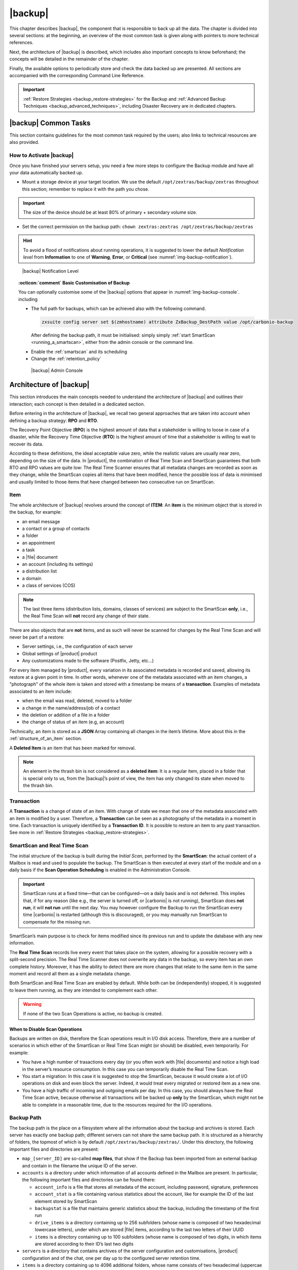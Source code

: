 .. todos in this file:

   * verify all CLI commands mentioned in text (not zextras backup
     [...] ones!)

   * make new screenshots if necessary

   * check how to replace all occurrences of Zimlet / Administration
     Zimlet

.. _backup-mod:

==========
 |backup|
==========

This chapter describes |backup|, the component that is responsible to
back up all the data. The chapter is divided into several sections: at
the beginning, an overview of the most common task is given along with
pointers to more technical references.

Next, the architecture of |backup| is described, which includes
also important concepts to know beforehand; the concepts will be
detailed in the remainder of the chapter.

Finally, the available options to periodically store and check the data
backed up are presented. All sections are accompanied with the
corresponding Command Line Reference.

.. important:: :ref:`Restore Strategies <backup_restore-strategies>` for the
   Backup and :ref:`Advanced Backup Techniques <backup_advanced_techniques>`,
   including Disaster Recovery are in dedicated chapters.

.. _carbonio_backup_common_tasks:

|backup| Common Tasks
=====================

This section contains guidelines for the most common task required by
the users; also links to technical resources are also provided.

.. _init-carbonio-backup:

How to Activate |backup|
------------------------

Once you have finished your servers setup, you need a few more steps to
configure the Backup module and have all your data automatically backed
up.

-  Mount a storage device at your target location. We use the default
   ``/opt/zextras/backup/zextras`` throughout this section; remember to
   replace it with the path you chose.

.. important:: The size of the device should be at least 80% of
   primary + secondary volume size.

-  Set the correct permission on the backup path: ``chown zextras:zextras
   /opt/zextras/backup/zextras``

.. hint:: To avoid a flood of notifications about running operations,
   it is suggested to lower the default *Notification level* from
   **Information** to one of **Warning**, **Error**, or **Critical**
   (see :numref:`img-backup-notification`).

.. _img-backup-notification:

.. figure:: /img/backup/notification-level.png
   :alt: |backup| Notification Level
   :width: 95%

   |backup| Notification Level

.. topic:: :octicon:`comment` Basic Customisation of Backup
              
   You can optionally customise some of the |backup| options that
   appear in :numref:`img-backup-console`. including

   - The full path for backups, which can be achieved also with the
     following command.

     .. code:: console

	zxsuite config server set $(zmhostname) attribute ZxBackup_DestPath value /opt/carbonio-backup

     After defining the backup path, it must be initialised: simply
     simply :ref:`start SmartScan <running_a_smartscan>`, either from
     the admin console or the command line.
     
   .. verify this on new interface
      - Backup Zimbra customisations. With this option, configuration and
        other changes made to Zimbra are saved in a separate file named
        ``customizations_dd_mm_yyy#xx_xx.tar.gz``. Here, ``dd_mm_yyy``
        represents the date when the backup was created, while ``xx_xx``
        is an identifier. The archive contains the full configuration of
        zimbra: crontab, nginx webserver, postfix and antivirus, LDAP
        connection, Zimbra templates, and more.

   - Enable the :ref:`smartscan` and its scheduling

   - Change the :ref:`retention_policy`

     
   .. _img-backup-console:

   .. figure:: /img/backup/ui.png
      :alt: |backup| Admin Console
      :width: 95%

      |backup| Admin Console


.. _backup-architecture:

Architecture of |backup|
==============================

This section introduces the main concepts needed to understand the
architecture of |backup| and outlines their interaction; each
concept is then detailed in a dedicated section.

Before entering in the architecture of |backup|, we recall two
general approaches that are taken into account when defining a backup
strategy: **RPO** and **RTO**.

The Recovery Point Objective (**RPO**) is the highest amount of data
that a stakeholder is willing to loose in case of a disaster, while the
Recovery Time Objective (**RTO**) is the highest amount of time that a
stakeholder is willing to wait to recover its data.

According to these definitions, the ideal acceptable value zero, while
the realistic values are usually near zero, depending on the size of the
data. In |product|, the combination of Real Time Scan and SmartScan
guarantees that both RTO and RPO values are quite low: The Real Time
Scanner ensures that all metadata changes are recorded as soon as they
change, while the SmartScan copies all items that have been modified,
hence the possible loss of data is minimised and usually limited to
those items that have changed between two consecutive run on SmartScan.

.. _item:

Item
----

The whole architecture of |backup| revolves around the concept of
**ITEM**: An **item** is the minimum object that is stored in the
backup, for example:

-  an email message

-  a contact or a group of contacts

-  a folder

-  an appointment

-  a task

-  a |file| document

-  an account (including its settings)

-  a distribution list

-  a domain

-  a class of services (COS)

.. note:: The last three items (distribution lists, domains, classes
   of services) are subject to the SmartScan **only**, i.e., the Real
   Time Scan will **not** record any change of their state.

There are also objects that are **not** items, and as such will never be
scanned for changes by the Real Time Scan and will never be part of a
restore:

-  Server settings, i.e., the configuration of each server

-  Global settings of |product| product

-  Any customizations made to the software (Postfix, Jetty, etc…​)

For every item managed by |product|, every variation in its
associated metadata is recorded and saved, allowing its restore at a
given point in time. In other words, whenever one of the metadata
associated with an item changes, a "photograph" of the whole item is
taken and stored with a timestamp be means of a **transaction**.
Examples of metadata associated to an item include:

-  when the email was read, deleted, moved to a folder

-  a change in the name/address/job of a contact

-  the deletion or addition of a file in a folder

-  the change of status of an item (e.g, an account)

Technically, an item is stored as a **JSON** Array containing all
changes in the item’s lifetime. More about this in the
:ref:`structure_of_an_item` section.

A **Deleted Item** is an item that has been marked for removal.

.. note:: An element in the thrash bin is not considered as a
   **deleted item**: It is a regular item, placed in a folder that is
   special only to us, from the |backup|’s point of view, the
   item has only changed its state when moved to the thrash bin.

.. _transaction:

Transaction
-----------

A **Transaction** is a change of state of an item. With change of
state we mean that one of the metadata associated with an item is
modified by a user. Therefore, a **Transaction** can be seen as a
photography of the metadata in a moment in time. Each transaction is
uniquely identified by a **Transaction ID**. It is possible to restore
an item to any past transaction. See more in :ref:`Restore Strategies
<backup_restore-strategies>`.

.. _smartscan_and_real_time_scan:

SmartScan and Real Time Scan
----------------------------

The initial structure of the backup is built during the *Initial Scan*,
performed by the **SmartScan**: the actual content of a Mailbox is read
and used to populate the backup. The SmartScan is then executed at every
start of the module and on a daily basis if the **Scan Operation
Scheduling** is enabled in the Administration Console.

.. important:: SmartScan runs at a fixed time—​that can be
   configured—​on a daily basis and is not deferred. This implies that,
   if for any reason (like e.g., the server is turned off, or |carbonio|
   is not running), SmartScan does **not run**, it will **not run**
   until the next day. You may however configure the Backup to run the
   SmartScan every time |carbonio| is restarted (although this is
   discouraged), or you may manually run SmartScan to compensate for
   the missing run.

SmartScan’s main purpose is to check for items modified since its
previous run and to update the database with any new information.

The **Real Time Scan** records live every event that takes place on the
system, allowing for a possible recovery with a split-second precision.
The Real Time Scanner does not overwrite any data in the backup, so
every item has an own complete history. Moreover, it has the ability to
detect there are more changes that relate to the same item in the same
moment and record all them as a single metadata change.

Both SmartScan and Real Time Scan are enabled by default. While both can
be (independently) stopped, it is suggested to leave them running, as
they are intended to complement each other.

.. warning:: If none of the two Scan Operations is active, no backup
   is created.

.. _backup_disable_scans:

When to Disable Scan Operations
~~~~~~~~~~~~~~~~~~~~~~~~~~~~~~~

Backups are written on disk, therefore the Scan operations result in I/O
disk access. Therefore, there are a number of scenarios in which either
of the SmartScan or Real Time Scan might (or should) be disabled, even
temporarily. For example:

-  You have a high number of trasactions every day (or you often work
   with |file| documents) and notice a high load in the server’s resource
   consumption. In this case you can temporarily disable the Real Time
   Scan.

-  You start a migration: In this case it is suggested to stop the
   SmartScan, because it would create a lot of I/O operations on disk
   and even block the server. Indeed, it would treat every migrated or
   restored item as a new one.

-  You have a high traffic of incoming and outgoing emails per day. In
   this case, you should always have the Real Time Scan active, because
   otherwise all transactions will be backed up **only** by the
   SmartScan, which might not be able to complete in a reasonable time,
   due to the resources required for the I/O operations.

.. _backup_path:

Backup Path
-----------

The backup path is the place on a filesystem where all the information
about the backup and archives is stored. Each server has exactly one
backup path; different servers can not share the same backup path. It is
structured as a hierarchy of folders, the topmost of which is by default
``/opt/zextras/backup/zextras/``. Under this directory, the following
important files and directories are present:

-  ``map_[server_ID]`` are so-called **map files**, that show if the
   Backup has been imported from an external backup and contain in the
   filename the unique ID of the server.

-  ``accounts`` is a directory under which information of all accounts
   defined in the Mailbox are present. In particular, the following
   important files and directories can be found there:

   -  ``account_info`` is a file that stores all metadata of the
      account, including password, signature, preferences

   -  ``account_stat`` is a file containing various statistics about the
      account, like for example the ID of the last element stored by
      SmartScan

   -  ``backupstat`` is a file that maintains generic statistics about
      the backup, including the timestamp of the first run

   -  ``drive_items`` is a directory containing up to 256 subfolders
      (whose name is composed of two hexadecimal lowercase letters),
      under which are stored |file| items, according to the last two
      letters of their UUID

   -  ``items`` is a directory containing up to 100 subfolders (whose
      name is composed of two digits, in which items are stored
      according to their ID’s last two digits

-  ``servers`` is a directory that contains archives of the server
   configuration and customisations, |product| configuration and of the
   chat, one per day up to the configured server retention time.

-  ``items`` is a directory containing up to 4096 additional folders,
   whose name consists of two hexadecimal (uppercae and lowercase)
   characters. **Items** in the Mailbox will be stored in the directory
   whose name has the last two characters of their ID.

-  ``id_mapper.log`` is a user object ID mapping and contains a map
   between the original object and the restored object. It is located at
   ``/backup/zextras/accounts/xxxxx-xxxx-xxxx-xxxx-xxxxxxxxxxxx/id_mapper.log``.
   This file is present only in case of an external restore.



.. seealso:: Community Article

   https://community.zextras.com/zextras-backup-path/

   A more in-depth and comprehensive overview of the Backup Path.

.. _setting-backup-path:

Setting the Backup Path
~~~~~~~~~~~~~~~~~~~~~~~

The Backup Path can be set both via GUI and via CLI:

- Via GUI: in the "Backup" section of the |carbonio| Administration
  Console, under "Backup Path".

- Via CLI: using the `zxsuite config server <zxsuite_config_server>`
  command to change the ``ZxBackup_DestPath`` config key.

.. warning:: Backup paths are unique and not reusable. Copying a
   Backup Path to a new server and setting it as its current Backup
   Path will return an error, and forcing this in any way by tampering
   with the backup file will cause corruption of both old and new
   backup data.

.. _retention_policy:

Retention Policy
----------------

The Retention Policy (also retention time) defines after how many days
an object marked for deletion is actually removed from the backup. The
retention policies in the Backup are:

-  **Data retention policy** concerns the single items, defaults to
   **30** days

-  **Account retention policy** refers to the accounts, defaults to
   **30** days

All retention times can be changed; if set to **0** (zero), archives
will be kept forever (**infinite retention**) and the Backup Purge will
not run.

In case an account is deleted and must be restored after the **Data
retention time** has expired, it will be nonetheless possible to recover
all items up to the **Account retention time**, because in that case,
even if all the metadata have been purged, the digest can still contain
the information required to restore the item.

.. _backup_purge:

Backup Purge
------------

The Backup Purge is a cleanup operation that removes from the Backup
Path any deleted item that exceeded the retention time defined by the
**Data Retention Policy** and **Account retention policy**.

.. _coherency_check:

Coherency Check
---------------

The Coherency Check is specifically designed to detect corrupted
metadata and BLOBs and performs a deeper check of a Backup Path than
SmartScan.

While the SmartScan works *incrementally* by only checking items
modified since the last SmartScan run, the **Coherency Check** carries
out a thorough check of all metadata and BLOBs in the Backup Path.

To start a Coherency Check via the CLI, use the `zxsuite backup
doCoherencyCheck <zxsuite_backup_docoherencycheck>` command:

.. code:: console

   zxsuite backup doCoherencyCheck *backup_path* [param VALUE[,VALUE]]

.. seealso:: Community Article

   https://community.zextras.com/coherency-check/

   A detailed analysis of the Coherency Check

.. _how_zextras_backup_works:

How |backup| Works
------------------------

|backup| has been designed to store each and every variation of an
**ITEM**. It is not intended as a system or Operating System backup,
therefore it can work with different OS architecture and |product|
versions.

|backup| allows administrators to create an atomic backup of every
item in the mailbox account and restore different objects on different
accounts or even on different servers.

By default, the default |backup| setting is to save all backup
files in the **local directory** ``/opt/zextras/backup/zextras/``. In
order to be eligible to be used as the Backup Path, a directory must:

-  Be both readable and writable by the ``zextras`` user

-  Use a case sensitive filesystem

.. hint:: You can modify the default setting by using either technique
   shown in section :ref:`setting-backup-path`.

When first started, |backup| launches a SmartScan, to fetch from
the mailbox all data and create the initial backup structure, in which
every item is saved along with all its metadata as a JSON array on a
case sensitive filesystem. After the first start, either the Real Time
Scanner, the SmartScan, or both can be employed to keep the backup
updated and synchronised with the account.

.. _structure_of_an_item:

Structure of an Item
~~~~~~~~~~~~~~~~~~~~

The basic structure of the item is a **JSON Array** that records all the
changes happening during the lifetime of each item, such as information
related to emails (e.g., tags, visibility, email moved to a folder),
contacts, tasks, single folders, groups, or |file| documents, user’s
preferences (e.g., hash of the password, general settings).

To improve performance, only the changes that are needed to restore the
items are recorded: for example is not useful to store the user’s last
login time or the IMAP and Activesync state, because if the account will
be restored on a new one, the values of that attributes would be related
to the old account.

By collecting the timestamp of the transaction, we are able to restore
data at a specific moment of its life.

During the restore, the engine looks at all the transactions valid
evaluating the “start-date” and “end-date” attributes.

The same logic is used to retrieve deleted items: when an item is
deleted we store the timestamp and so, we are able to restore items that
have been deleted within a specific time frame.

Even if the blob associated to the item changes, and consequently its
digest changes too (as happens for |file| Document), the metadata records
the validity of the old and the new digest.

.. _smartscan:

SmartScan
=========

The SmartScan operates only on accounts that have been modified since
the previous SmartScan, hence it can improve the system’s performances
and decrease the scan time exponentially.

By default, a SmartScan is scheduled to be executed each night (if
``Scan Operation Scheduling`` is enabled in the |backup| section of
the Administration Console). Once a week, on a day set by the user, a
Purge is executed together with the SmartScan to clear |backup|’s
datastore from any deleted item that exceeded the retention period.


How Does it Work?
-----------------

The |backup| engine scans all the items on the |carbonio| mailstore,
looking for items modified after the last SmartScan. It updates any
outdated entry and creates any item not yet present in the backup
while flagging as deleted any item found in the backup and not in the
|carbonio| mailstore.

Then, all configuration metadata in the backup are updated, so that
domains, accounts, COSs and server configurations are stored along with
a dump of all configuration.

When LDAP is part of the setup, SmartScan will save in the Backup Path a
compressed LDAP dump that can also be used standalone to restore a
broken LDAP configuration.

.. note:: In case the LDAP backup can not be executed (e.g., because
   the access credential are wrong or invalid, SmartScan will simply
   ignore to back up the LDAP configuration, but will nonetheless save
   a backup of all the remaining configuration

When the  External Restore functionality is active, SmartScan
creates one (daily) archive for each account which include all the
account’s metadata and stores it on the external volume. More
information in section :ref:`backup_on_external_storage`.

.. _when_is_a_smartscan_executed:

When is a SmartScan Executed?
-----------------------------

- When the |backup| module is started.

  .. note:: While it is possible to enable this option, it is
     suggested to leave it disabled, because in certain situations,
     running SmartScan at every module restart can become a
     performance bottleneck, as it has been discussed in section
     :ref:`backup_disable_scans`.

- Daily, if the Scan Operation Scheduling is enabled in the
  Administration Console

- When the Real Time Scanner is re-enabled via the Administration
  Console after being previously disabled

.. _running_a_smartscan:

Running a SmartScan
-------------------

.. grid::
   :gutter: 3

   .. grid-item-card:: Starting the Scan via the Administration Console
      :columns: 6

      To start a SmartScan via the Administration Console,

      -  Open the Administration Console

      -  If a multiserver installation, choose the server on which to run the
         SmartScan

      -  Click  the |backup| tab

      -  Click  :bdg-secondary:`Run Smartscan`

   .. grid-item-card:: Starting the SmartScan via the CLI
      :columns: 6

      To start a SmartScan via the CLI, use the `zxsuite backup
      doSmartScan <zxsuite_backup_doSmartScan>` command:

      .. code:: console

         zxsuite backup doSmartScan *start* [param VALUE[,VALUE]]

.. _checking_the_status_of_a_running_scan:

Checking the Status of a Running Scan
~~~~~~~~~~~~~~~~~~~~~~~~~~~~~~~~~~~~~

Before actually carrying out this check, it is suggested to verify how
many operations are running, to find the correct id. you can do this
by using the `zxsuite backup getAllOperations
<zxsuite_backup_getAllOperations>` command.

.. code:: console

   zxsuite backup getAllOperations [param VALUE[,VALUE]]

To check the status of a running scan via the CLI, use the
`zxsuite backup monitor <zxsuite_backup_monitor>` command:

.. code:: console

   zxsuite backup monitor *operation_uuid* [param VALUE[,VALUE]]

.. _real_time_scan:

Real Time Scan
==============

The Real Time Scan is an engine tightly connected to the Mailbox, which
intercepts all the transactions that take place on each user’s mailbox
and records them with the purpose of maintaining the whole history of an
item for its entire lifetime.

Thanks to the Real Time Scan, it is possible to recover any item at any
point in time.


How Does it Work?
-----------------

The Real Time Scanner reads all the events of the mail server almost
real-time, then it 'replicates' the same operations on its own data
structure, creating items or updating their metadata. No information is
ever overwritten in the backup, so every item has its own complete
history.

.. _managing_the_real_time_scanner:

Managing the Real Time Scanner
------------------------------

.. _enabling_the_real_time_scanner:

Enabling the Real Time Scanner
~~~~~~~~~~~~~~~~~~~~~~~~~~~~~~

.. grid::
   :gutter: 3

   .. grid-item-card:: Via the Administration Console
      :columns: 6

      -  Select the |backup| Tab.

      -  Under Real Time Scanner, press the :bdg-secondary:`Enable` button.

      .. note:: When the Real Time Scanner is enabled for the first time or
         re-enabled after a stop, a SmartScan is required. A warning will be
         displayed after enabling the Real Time Scanner, and you will be
         prompted to start the SmartScan.

      .. _via_the_cli:

   .. grid-item-card:: Via the CLI
      :columns: 6

      To enable the Real Time Scanner via the CLI, the
      ``ZxBackup_RealTimeScanner`` property of the |backup| module must
      be set to ``true``::

         zxsuite config server set $(zmhostname) attribute ZxBackup_RealTimeScanner value TRUE

.. _disabling_the_real_time_scanner:

Disabling the Real Time Scanner
~~~~~~~~~~~~~~~~~~~~~~~~~~~~~~~

.. grid::
   :gutter: 3

   .. grid-item-card:: Via the Administration Console
      :columns: 6

      -  Select the |backup| Tab.

      -  Under Real Time Scanner, press the :bdg-secondary:`Disable` button.

      .. _via_the_cli_2:

   .. grid-item-card:: Via the CLI
      :columns: 6

      To disable the Real Time Scanner via the CLI, the
      ``ZxBackup_RealTimeScanner`` property of the |backup| module must
      be set to ``false``::

        zxsuite config server set $(zmhostname) attribute ZxBackup_RealTimeScanner value FALSE

.. topic:: When Should the Real Time Scanner Be Disabled?

   The only time you should disable the Real Time Scanner is while
   performing an External Restore of multiple domains. This is a
   safety measure to avoid high load on your server. After the import,
   re-enable the Real Time Scanner and perform a SmartScan when
   prompted.

.. _limitations_and_safety_scan:

Limitations and Safety Scan
~~~~~~~~~~~~~~~~~~~~~~~~~~~

The main limitation when restoring data acquired via the Real Time
Scanner is:

- **Emptied Folder** - when a user uses the ``Empty Folder`` button in
  the right-click context menu

In this case, and any time |backup| cannot determine the status of
an item by reading the metadata saved by the Real Time Scan, an Account
Scan on the given account is triggered BEFORE the restore.

This fixes any misaligned data and sanitizes the backed up metadata for
the mailbox.

.. _backup_purge_2:

Backup Purge
============

The Backup Purge is a cleanup operation that removes from the Backup
Path any deleted item that exceeded the retention time defined by the
:ref:`retention_policy`.


How Does it Work?
-----------------

The Purge engine scans the metadata of all the deleted items and when it
finds an item marked for deletion whose last update is older than the
retention time period, it erases it from the backup.

Note however, that if an item BLOB is still referenced by one or more
valid metadata files, due to |backup|’s built-in deduplication,
the BLOB itself will not be deleted.

Customizations backed up by |backup| also follow the Backup
Path’s purge policies. This can be changed in the `|backup|`
section of the Administration Console by unchecking the
:octicon:`tasklist` `Purge old customizations` checkbox.

.. _when_is_a_backup_purge_executed:

When is a Backup Purge Executed?
--------------------------------

-  Weekly, if the Scan Operation Scheduling is enabled in the
   Administration Console

-  When manually started either via the Administration Console or the
   CLI

With **infinite retention** active (i.e., the *Data Retention Policy* is
set to **0**), the Backup Purge will immediately exit since no deleted
item will ever exceed the retention time.

.. _running_a_backup_purge:

Running a Backup Purge
----------------------

.. grid::
   :gutter: 3

   .. grid-item-card:: Via the Administration Console
      :columns: 6

      To start a BackupPurge via the Administration Console:

      - Click the |backup| tab (be sure to have a valid
        license).

      - Click the ``Run Purge`` button in the top-right part of the
        UI.

   .. grid-item-card:: Via the CLI
      :columns: 6

      To start a BackupPurge via the CLI, use the
      `zxsuite backup doPurge <zxsuite_backup_doPurge>` command:

      .. code:: console

         zxsuite backup doPurge [param VALUE[,VALUE]]

.. _checking_the_status_of_a_running_backup_purge:

Checking the Status of a Running Backup Purge
~~~~~~~~~~~~~~~~~~~~~~~~~~~~~~~~~~~~~~~~~~~~~

To check the status of a running Purge via the CLI, use the
`zxsuite backup monitor <zxsuite_backup_monitor>` command:

.. code:: console

   zxsuite backup monitor *operation_uuid* [param VALUE[,VALUE]]

.. _limitations_and_corner_cases_of_the_backup:

Limitations and Corner Cases of the Backup
==========================================

There are a few cases in which the backup is not working correctly. We
discuss those cases here.

1. Restore of an active account on a new account should NOT be done
   using the latest state available. Suppose that a user by mistake
   deletes all of his emails or that for any reason (like e.g., a server
   failure) the emails in an account are lost. The user wants them back
   and asks the admin. If the admin restores the status of the account
   to the **latest state available**, the result is that the new account
   will contain the latest state available, which is an **empty
   account**, since in the latest state the email have already been
   deleted. Therefore, in order to correctly restore the account, it is
   necessary to restore it at a point in time which is **antecedent**
   the emails were deleted.

#. When using the **POP3/POP3S** protocol, if the email client is
   configured to download email messages and delete them immediately
   from the server, these messages may not be included in the backup.
   This does not happen if the |carbonio| Powerstore component is
   installed.

#. When sending an email directly through an SMTP connection (e.g.,
   using a multipurpose device or connecting to the STMP server using
   :command:`telnet`), then that email will not be part of the backup.

#. When sending email using an IMAP/SMTP client, the IMAP client must be
   configured to store the send email in a remote folder (using the IMAP
   STORE command) after the send operation, otherwise the email may not
   be included in the backup.

.. note:: The last two cases do not apply when using a browser to
   connect to the Mailbox. In this case is it the Mailbox that
   contacts the SMTP server to send the email and automatically passes
   the email to :command:`mailboxd`.

.. _troubleshooting_ldap_backup:

Troubleshooting LDAP Backup
===========================

In some cases, when backing up a mailbox server, the backup of only the
LDAP data may fail and completes with a warning::

   Unable to backup LDAP config schema: missing `ldap_root_password` in localconfig.

In this section we provide some suggestions to tackle this problem.

.. _increase_log_verbosity:

Increase Log Verbosity
----------------------

Depending on the mailbox server configuration, a number of log messages
are saved in the log file. In case an LDAP backup fails and the log file
does not report enough messages to identify the root cause of the
failure, a first solution is to increase the **verbosity** of the log
file.
   
.. code:: bash

   zxsuite config server set $(zmhostname) attribute ZxCore_LogLevel value 0

Now, run a backup using the following command (that only backs up the
LDAP data) and check again the log file.

.. code:: bash

   zxsuite --json backup doBackupLDAP start

After the command completes and you have finished analysing the log
file, remember to restore the verbosity to the previous level:

.. code:: bash

   zxsuite config server set $(zmhostname) attribute ZxCore_LogLevel value 1

.. hint:: Increasing log verbosity can prove useful whenever
   troubleshooting a problem or searching for more information about a
   problem.

.. _missing_root_credentials:

Missing root credentials
------------------------

To be able to back up LDAP data, |product| needs to establish a remote
connection to the LDAP server using **LDAP root credentials**.

In particular, the password is saved in the **localconfig**, but
on a mailbox server where the LDAP component is not installed, the
**LDAP root password** is empty. Therefore, the LDAP connection
**fails** with an **invalid credentials error** and the backup of the
LDAP data is not produced.

This situation can be verified by using the following sequence of
commands on a mailbox server:

.. code:: bash

   su - zextras
   source bin/zmshutil
   zmsetvars
   ldapwhoami -x -D $zimbra_ldap_userdn -w $zimbra_ldap_password -H $ldap_master_url

The last command should complete with output

::

   dn:uid=zimbra,cn=admins,cn=zimbra

Now, running the command

.. code:: bash

   ldapwhoami -x -D "cn=config" -w $ldap_root_password -H $ldap_master_url

should output ``dn:cn=config``. If this is **not** the case, then the
LDAP root password is either wrong or not stored in the local
configuration.

To fix the problem, follow this three step procedure.

.. grid::
   :gutter: 3
            
   .. grid-item-card::

      1. Discover the ldap master server.
      ^^^^^^
      .. code:: bash

         zmlocalconfig ldap_master_url

   .. grid-item-card::

      2. Obtain the root password.
      ^^^^^

      Connect to the ldap master server and get the LDAP root password.

      .. code:: bash

         zmlocalconfig -s ldap_root_password

      This command will print on the standard output the LDAP password,
      that you need to store on all mailbox servers on which either
      ``zxsuite`` is running, or LDAP backup is enabled, or both. 

   .. grid-item-card::

      3. Save password on all mailstores.
      ^^^^^^
      
      Execute *on every mailstore* the following commands, in which
      **$LDAPPASSWORD** is the LDAP password obtained in the
      previous step.

      .. code:: bash

         su - zextras
         zmlocalconfig -e -f ldap_root_password="$LDAPPASSWORD"

      Finally, restart the mailbox service to avoid cached credentials problems.

      .. code:: bash

         zmmailboxdctl restart

.. _disable_ldap_backup:

Disable LDAP Backup
-------------------

In case you do not want to backup LDAP data together with |product|
you can disable it entirely. On each mailbox server, to disable LDAP
Backup, run this command.

.. code:: bash

   zxsuite config set server $(zmhostname) ldapDumpEnabled false

.. _backup_on_external_storage:

Backup on external storage
==========================

As described in section :ref:`backup-architecture`, |backup| is
composed of metadata and blobs (compressed and deduplicated), saved by
default on the same folder—​or mounted volume—​specified in the *Backup
Path*. The real-time backup requires the Backup Path be fast enough to
avoid queuing operations and/or risk data loss.

However, S3 buckets, NFS shares, and other storage mounted using Fuse
can be very slow and might not be suited as storage mounted on the
Backup Path.

Because the most important part of backups is the metadata, the idea
behind **Backup on External Storage** is to use two different storages:
one local (and typically fast) for metadata and cache and one external
(local network or cloud) for the blobs and a copy of metadata.

If the external storage is remote, multiple changes will be bundled and
sent together, while if it is local, larger but slower and cheaper
storages can be employed.

.. _how_the_backup_on_external_storage_works:

How the Backup on external storage works
----------------------------------------

Metadata are saved locally in the Backup Path, BLOBs are momentarily
cached on the local disk and uploaded to the remote storage as soon as
possible.

The SmartScan locally updates the metadata for accounts that have been
modified since the previous scan and archives them on the remote
storage.

The remote metadata archiving can be also triggered manually by running
either of the following commands and adding the
``remote_metadata_upload true`` parameter:

- `zxsuite backup doSmartScan <zxsuite_backup_doSmartScan>`

- `zxsuite backup doAccountScan <zxsuite_backup_doAccountScan>`

- `zxsuite backup doBackupServerCustomizations
  <zxsuite_backup_doBackupServerCustomizations>`

- `zxsuite backup doBackupLDAP <zxsuite_backup_doBackupLDAP>`

- `zxsuite backup doBackupCluster
  <zxsuite_backup_doBackupCluster>`

By splitting the *I/O intensive* metadata folder from the BLOBs one, it
is also ensured that the backup works, even in case the remote storage
**is temporarily unavailable**, for example because of network issues or
ongoing maintenance tasks), granting a better reliability and backup
resilience.

.. _goals_and_benefits:

Goals and benefits
~~~~~~~~~~~~~~~~~~

It is worth to highlight the two main advantages of the Backup on
external storage:

-  Fast IOPS storage is needed only for metadata that are statistically
   less than 10% of the total backup size.

-  Backups are typically stored externally, away from the local
   infrastructure and are therefore accessible from disaster recovery
   sites

.. important:: When activating the Backup on External Storage, it is
   **not** possible to modify the Backup Path from the UI. Indeed, the
   corresponding input text area will only be shown, but **can not be
   edited**. Moreover, the following warning will be shown:

      *"The backup path cannot be managed using this UI since the Backup
      On External Storage is enabled. Please use the backup CLI
      commands"*

In order to disable the External Storage, you can run the
`zxsuite backup setBackupVolume Default <zxsuite_backup_setBackupVolume_Default>`
command.

.. code:: bash

   zxsuite backup setBackupVolume Default start

.. _data_stored_in_the_external_storage:

Data stored in the external storage
-----------------------------------

Data is stored in external storage using a structure very similar to the
one of the Backup Path:

::

   |-- accounts
   |-- items
   |-- server
   `-- backupstat

The external volume is used as a storage for the ``$BACKUP_PATH/items``
only, while the metadata (which are in ``$BACKUP_PATH/accounts``) will
still use the local volume like a working directory to store the changed
metadata.

There is a set of dedicated commands to download the metadata from the
external storage and rebuild the structure and the content of the
account in case of Disaster Recovery or to update/fix local metadata.

For example, this command downloads the latest metadata available in the
remote storage to the Backup Path.

.. code:: console

   zxsuite backup retrieveMetadataFromArchive S3 *destination*

See documentation of `zxsuite backup retrieveMetadataFromArchive
S3 <zxsuite_backup_retrieveMetadataFromArchive_S3>` for more
information.

.. _external_storages:

External storages
-----------------

Supported external volumes, i.e. shared volumes mounted either at the OS
level, or object storage entirely managed by |carbonio|, are of two types:
NFS or Fuse external volumes, which are described in the remainder of
this section.

.. _nfsfuse_external_storage:

NFS/Fuse external storage
~~~~~~~~~~~~~~~~~~~~~~~~~

Before using the NFS/Fuse share, it is necessary to configure the **new
volume(s)** that will store the backup, because *no existent volume can
be reused*. Depending on what approach you choose, the steps to carry
out are different. We describe here only the easier and most reliable
one.

.. card:: Single server installation

   When NFS shares are used, you need to make them visible and accessible
   to the OS and |carbonio|, a task that only requires to add a row in
   ``/etc/fstab`` with the necessary information to mount the volume, for
   example, to mount volume /media/mailserver/backup/ from a NAS located at
   192.168.72.16 you can add to the bottom of ``/etc/fstab`` a line similar
   to:

   .. code:: bash

      192.168.72.16:/media/mailserver/backup/  /media/external/ nfs rw,hard,intr, 0,0

   You will now be able to mount the external storage by simply using
   ``mount /media/external/`` on the server.

.. card:: Multiserver installation

   In the case of a multiserver installation, the admin must ensure that
   each server writes **on its own directory**, and the destination share
   **must** be readable and writable by the ``zextras`` user.

   In a multiserver installation, consider a scenario in which the same NAS
   located on 192.168.72.16 is involved, which exposes via NFS the share as
   ``/media/externalStorage``. We want to store our multiservers backups on
   this NAS.

   To do so, on each server you need to add one entry similar to the
   following to ``/etc/fstab``:

   .. code:: bash

      192.168.72.16:/externalStorage/Server1 /mnt/backup nfs rw,hard,intr 0 0

      192.168.72.16:/externalStorage/Server2 /mnt/backup nfs rw,hard,intr  0 0

      192.168.72.16:/externalStorage/Server3 /mnt/backup nfs rw,hard,intr  0 0

.. _external_objectstorage:

External ObjectStorage
~~~~~~~~~~~~~~~~~~~~~~

Before using an ObjectStorage, a dedicated |carbonio| bucket must be
created.

While similar in concept, |backup| and |carbonio| Powerstore buckets
are not compatible with each other. If Powerstore data is stored in a
bucket it is not possible to store Backup data on the same bucket and
vice-versa.

.. topic:: How to check a bucket's usage.

   The `zxsuite core listBuckets <zxsuite_core_listBuckets>` command
   reports the bucket usage, for example::

     bucketName                                                  hsm
     protocol                                                    HTTPS
     storeType                                                   S3
     accessKey                                                   xxxxx
     region                                                      EU_WEST_1
     uuid                                                        58fa4ca2-31dd-4209-aa23-48b33b116090
     usage in powerstore volumes
                     server: server1                                   volume: centralized-s3
                     server: server2                                   volume: centralized-s3
     usage in external backup                                    unused

     bucketName                                                  backup
     protocol                                                    HTTPS
     storeType                                                   S3
     accessKey                                                   xxxxxxx
     region                                                      EU_WEST_1
     destinationPath                                             server2
     uuid                                                        5d32b50d-79fc-4591-86da-35bedca95de7
     usage in powerstore volumes                                 unused
     usage in external backup
                     server: server2

Since each |carbonio| Bucket is identified by a prefix, you can use the
combination of  bucket credentials and |carbonio| bucket prefix to
uniquely identify and store multiple |carbonio| Buckets within a single ObjectStorage
Bucket.

In other words, the same *Amazon S3 Bucket*, you could define several
|carbonio| Buckets, to be used both for Powerstore HSM and Backup

.. _objectstorage_backup_in_a_multi_mailbox_environment:

ObjectStorage Backup in a multi-mailbox environment
~~~~~~~~~~~~~~~~~~~~~~~~~~~~~~~~~~~~~~~~~~~~~~~~~~~

In multi-mailbox environments, it is not necessary to create multiple
buckets: You only enter the bucket configuration information when
enabling the remote backup on the first server. The
``bucket_configuration_id`` and ``prefix`` parameters can then be used
to store other server’s data on a separate directory on the same
storage.

.. _activate_backup_on_the_external_storage:

Activate backup on the external storage
---------------------------------------

Once that external storage has been set up, it is necessary to let
|carbonio| use the external storage. The procedure is slight
different, depending if the new storage needs to be accessed from a
newly installed server or if existing local backups must be migrated to
the external storage.

.. card:: Configure on newly installed / uninitialized server

   If there the backup has not been initialized on the server, an
   Administrator can configure the external storage by running

   .. code:: console

      zxsuite backup setBackupVolume S3 bucket_configuration_id VALUE
      [param VALUE[,VALUE]].

   Once the backup will be initialized, it will use the external storage.

   Therefore, check for any missing blobs with doCheckBlobs in the mounted
   volumes to avoid integrity errors.

.. card:: Migrate existing backups

   Before actually carrying out the migration, please perform the following
   important maintenance task. This procedure will minimise the risk of
   errors:

   1. Double-check the permissions on the active backup path

   2. Make sure that the |carbonio| cache folder is accessible by the
      ``zextras`` user (typically under ``/opt/zextras/cache``)

   3. Check for table errors in the myslow.log and in the MariaDb integrity
      check report. If any error is found, consider running the
      ``mysqlcheck`` command to verify the database integrity.

   4. Check for any missing blobs in the mounted |carbonio| volumes
      with `zxsuite powerstore doCheckBlobs
      <zxsuite_powerstore_doCheckBlobs>`

   5. Check for any missing digest in the backup with
      `doSmartScan deep=true <zxsuite_backup_doSmartScan>`

   6. Check for any orphaned digest or metadata in the Backup with
      `zxsuite backup doCoherencyCheck <zxsuite_backup_docoherencycheck>`

   7. Optionally run a `zxsuite backup doPurge <zxsuite_backup_doPurge>` to remove
      expired data from the Backup

   You can now proceed to migrate the existing backup using the appropriate
   ``zxsuite backup migrateBackupVolume`` [[
   `Default <zxsuite_backup_migrateBackupVolume_Default>` \|
   `Local <zxsuite_backup_migrateBackupVolume_Local>` \|
   `S3 <zxsuite_backup_migrateBackupVolume_S3>` ]] command.

   Finally, once the migration has been completed you can run this final
   task:

   -  Manually remove the old backup data. Indeed, the migration only
      **copies** the files of the backup to the new external storage and
      leaves them in the place.

..
   .. _carbonio_backup_cli:

   |backup| CLI
   ==================

   This section contains the index of all ``zxsuite backup`` commands. Full
   reference can be found in the dedicated
   section :ref:`zextras_backup_full_cli`.

   :ref:`doAccountScan <zxsuite_backup_doAccountScan>`
   :octicon:`dash` :ref:`doBackupAuthToken <zxsuite_backup_doBackupAuthToken>`
   :octicon:`dash` :ref:`doBackupChat <zxsuite_backup_doBackupChat>`
   :octicon:`dash` :ref:`doBackupCluster <zxsuite_backup_doBackupCluster>`
   :octicon:`dash` :ref:`doBackupLDAP <zxsuite_backup_doBackupLDAP>`
   :octicon:`dash` :ref:`doBackupServerCustomizations <zxsuite_backup_doBackupServerCustomizations>`
   :octicon:`dash` :ref:`doCheckShares <zxsuite_backup_doCheckShares>`
   :octicon:`dash` :ref:`doCoherencyCheck <zxsuite_backup_doCoherencyCheck>`
   :octicon:`dash` :ref:`doEnableDisableCOS <zxsuite_backup_doEnableDisableCOS>`
   :octicon:`dash` :ref:`doExport <zxsuite_backup_doExport>`
   :octicon:`dash` :ref:`doExternalRestore <zxsuite_backup_doExternalRestore>`
   :octicon:`dash` :ref:`doFixShares <zxsuite_backup_doFixShares>`
   :octicon:`dash` :ref:`doItemRestore <zxsuite_backup_doItemRestore>`
   :octicon:`dash` :ref:`doItemSearch <zxsuite_backup_doItemSearch>`
   :octicon:`dash` :ref:`doPurge <zxsuite_backup_doPurge>`
   :octicon:`dash` :ref:`doRawRestore <zxsuite_backup_doRawRestore>`
   :octicon:`dash` :ref:`doRestartService <zxsuite_backup_doRestartService>`
   :octicon:`dash` :ref:`doRestoreBlobs <zxsuite_backup_doRestoreBlobs>`
   :octicon:`dash` :ref:`doRestoreOnNewAccount <zxsuite_backup_doRestoreOnNewAccount>`
   :octicon:`dash` :ref:`doSmartScan <zxsuite_backup_doSmartScan>`
   :octicon:`dash` :ref:`doStartService <zxsuite_backup_doStartService>`
   :octicon:`dash` :ref:`doStopAllOperations <zxsuite_backup_doStopAllOperations>`
   :octicon:`dash` :ref:`doStopOperation <zxsuite_backup_doStopOperation>`
   :octicon:`dash` :ref:`doStopService <zxsuite_backup_doStopService>`
   :octicon:`dash` :ref:`doUndelete <zxsuite_backup_doUndelete>`
   :octicon:`dash` :ref:`getAccountInfo <zxsuite_backup_getAccountInfo>`
   :octicon:`dash` :ref:`getAllOperations <zxsuite_backup_getAllOperations>`
   :octicon:`dash` :ref:`getAvailableAccounts <zxsuite_backup_getAvailableAccounts>`
   :octicon:`dash` :ref:`getAvailableDomains <zxsuite_backup_getAvailableDomains>`
   :octicon:`dash` :ref:`getBackupInfo <zxsuite_backup_getBackupInfo>`
   :octicon:`dash` :ref:`getCOSBackupStatus <zxsuite_backup_getCOSBackupStatus>`
   :octicon:`dash` :ref:`getItem <zxsuite_backup_getItem>`
   :octicon:`dash` :ref:`getMap <zxsuite_backup_getMap>`
   :octicon:`dash` :ref:`getProperty <zxsuite_backup_getProperty>`
   :octicon:`dash` :ref:`getServerConfig <zxsuite_backup_getServerConfig>`
   :octicon:`dash` :ref:`getServices <zxsuite_backup_getServices>`
   :octicon:`dash` :ref:`migrateBackupVolume Default <zxsuite_backup_migrateBackupVolume_Default>`
   :octicon:`dash` :ref:`migrateBackupVolume Local <zxsuite_backup_migrateBackupVolume_Local>`
   :octicon:`dash` :ref:`migrateBackupVolume S3 <zxsuite_backup_migrateBackupVolume_S3>`
   :octicon:`dash` :ref:`monitor <zxsuite_backup_monitor>`
   :octicon:`dash` :ref:`retrieveMetadataFromArchive Local <zxsuite_backup_retrieveMetadataFromArchive_Local>`
   :octicon:`dash` :ref:`retrieveMetadataFromArchive S3 <zxsuite_backup_retrieveMetadataFromArchive_S3>`
   :octicon:`dash` :ref:`setBackupVolume Default <zxsuite_backup_setBackupVolume_Default>`
   :octicon:`dash` :ref:`setBackupVolume Local <zxsuite_backup_setBackupVolume_Local>`
   :octicon:`dash` :ref:`setBackupVolume S3 <zxsuite_backup_setBackupVolume_S3>`
   :octicon:`dash` :ref:`setProperty <zxsuite_backup_setProperty>`
   :octicon:`dash` :ref:`updateBackupVolume S3 <zxsuite_backup_updateBackupVolume_S3>`



